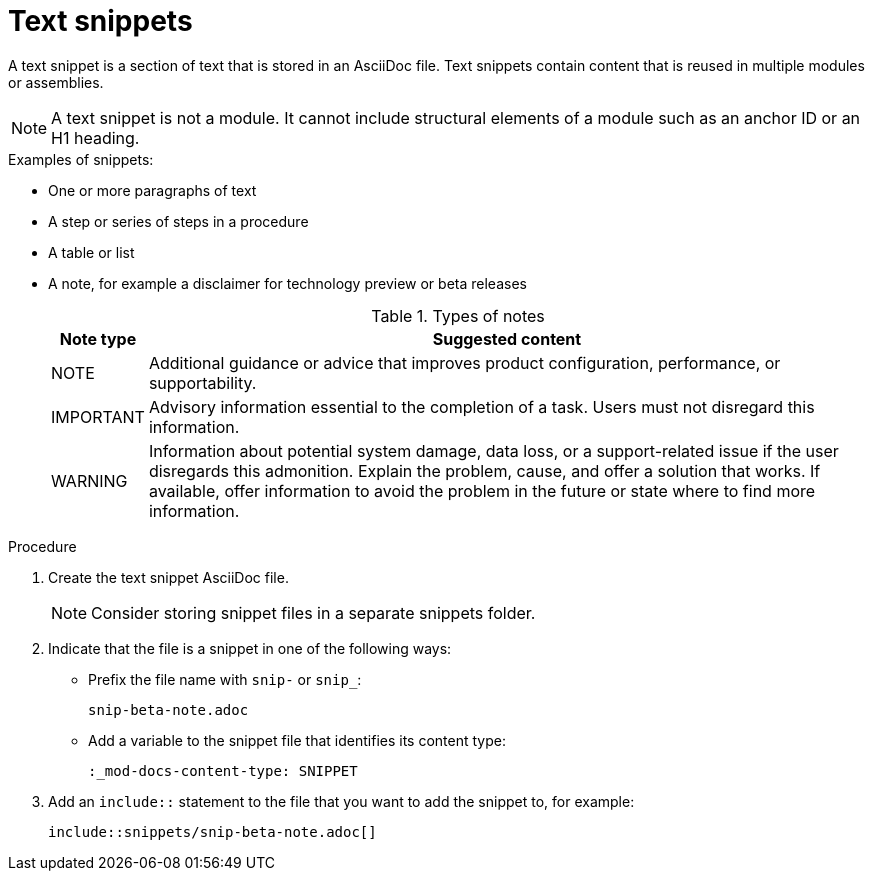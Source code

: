 [id="using-text-snippets"]

= Text snippets

A text snippet is a section of text that is stored in an AsciiDoc file. Text snippets contain content that is reused in multiple modules or assemblies.

NOTE: A text snippet is not a module. It cannot include structural elements of a module such as an anchor ID or an H1 heading.

.Examples of snippets:
* One or more paragraphs of text
* A step or series of steps in a procedure
* A table or list
* A note, for example a disclaimer for technology preview or beta releases
+
.Types of notes
[cols="25%,275%", options="header"]
|====
|Note type|Suggested content
|NOTE|Additional guidance or advice that improves product configuration, performance, or supportability.
|IMPORTANT|Advisory information essential to the completion of a task. Users must not disregard this information.
|WARNING|Information about potential system damage, data loss, or a support-related issue if the user disregards this admonition. Explain the problem, cause, and offer a solution that works. If available, offer information to avoid the problem in the future or state where to find more information.
|====

.Procedure
. Create the text snippet AsciiDoc file.
+
NOTE: Consider storing snippet files in a separate snippets folder.

. Indicate that the file is a snippet in one of the following ways:
+
* Prefix the file name with `snip-` or `snip_`:
+
[source]
----
snip-beta-note.adoc
----
* Add a variable to the snippet file that identifies its content type:
+
[source]
----
:_mod-docs-content-type: SNIPPET
----

. Add an `include::` statement to the file that you want to add the snippet to, for example:
+
[source]
----
\include::snippets/snip-beta-note.adoc[]
----
